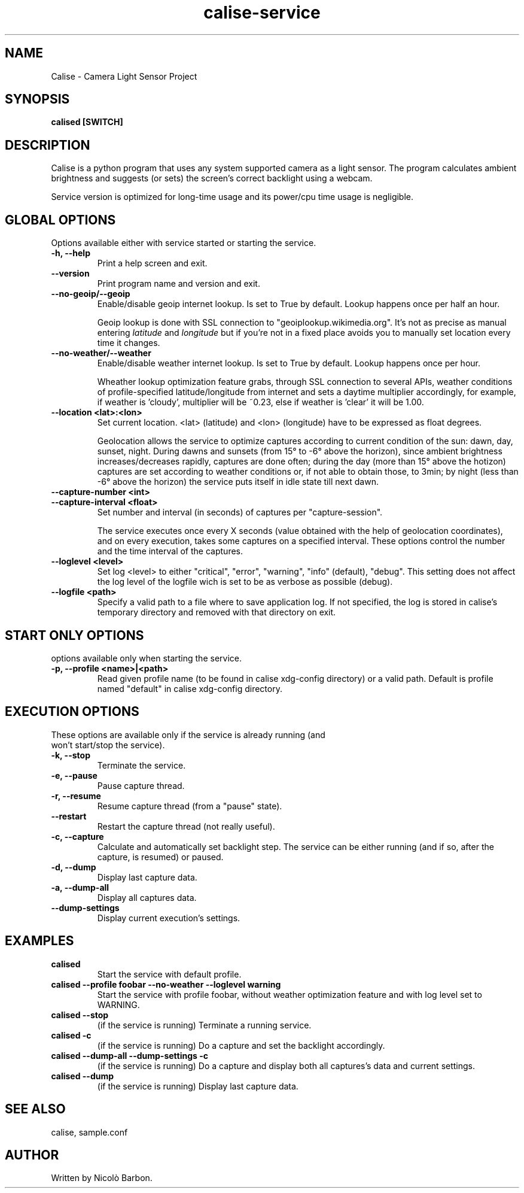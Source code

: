 .TH calise-service 1 "February 22 2012" "Nicolò Barbon"
.SH NAME
Calise \- Camera Light Sensor Project
.SH SYNOPSIS
.B calised
.BR [SWITCH]
.PP
.SH DESCRIPTION
Calise is a python program that uses any system supported camera as a light
sensor. The program calculates ambient brightness and suggests (or sets) the
screen's correct backlight using a webcam.

Service version is optimized for long-time usage and its power/cpu time usage
is negligible.

.PP
.SH GLOBAL OPTIONS
.TP
Options available either with service started or starting the service.
.TP
.B \-h, \-\-help
Print a help screen and exit.
.TP
.B \-\-version
Print program name and version and exit.
.TP
.B \-\-no-geoip/\-\-geoip
Enable/disable geoip internet lookup. Is set to True by default.
Lookup happens once per half an hour.

Geoip lookup is done with SSL connection to "geoiplookup.wikimedia.org".
It's not as precise as manual entering
.I latitude
and
.I longitude
but if you're not in a fixed place avoids you to manually set location every
time it changes.
.TP
.B \-\-no-weather/\-\-weather
Enable/disable weather internet lookup. Is set to True by default.
Lookup happens once per hour.

Wheather lookup optimization feature grabs, through SSL connection to several
APIs, weather conditions of profile-specified latitude/longitude from internet
and sets a daytime multiplier accordingly, for example, if weather is 'cloudy',
multiplier will be ~0.23, else if weather is 'clear' it will be 1.00.
.TP
.B \-\-location <lat>:<lon>
Set current location. <lat> (latitude) and <lon> (longitude) have to be
expressed as float degrees.

Geolocation allows the service to optimize captures according to current
condition of the sun: dawn, day, sunset, night. During dawns and sunsets (from
15° to -6° above the horizon), since ambient brightness increases/decreases
rapidly, captures are done often; during the day (more than 15° above the
hotizon) captures are set according to weather conditions or, if not able to
obtain those, to 3min; by night (less than -6° above the horizon) the service
puts itself in idle state till next dawn.
.TP
.B \-\-capture-number <int>
.TP
.B \-\-capture-interval <float>
Set number and interval (in seconds) of captures per "capture-session".

The service executes once every X seconds (value obtained with the help
of geolocation coordinates), and on every execution, takes some captures
on a specified interval. These options control the number and the time interval
of the captures.
.TP
.B \-\-loglevel <level>
Set log <level> to either "critical", "error", "warning", "info" (default),
"debug". This setting does not affect the log level of the logfile wich is set
to be as verbose as possible (debug).
.TP
.B \-\-logfile <path>
Specify a valid path to a file where to save application log. If not specified,
the log is stored in calise's temporary directory and removed with that
directory on exit.
.PP
.SH START ONLY OPTIONS
.TP
options available only when starting the service.
.TP
.B \-p, \-\-profile <name>|<path>
Read given profile name (to be found in calise xdg-config directory) or a
valid path. Default is profile named "default" in calise xdg-config directory.
.PP
.SH EXECUTION OPTIONS
.TP
These options are available only if the service is already running (and won't \
start/stop the service).
.TP
.B \-k, \-\-stop
Terminate the service.
.TP
.B \-e, \-\-pause
Pause capture thread.
.TP
.B \-r, \-\-resume
Resume capture thread (from a "pause" state).
.TP
.B \-\-restart
Restart the capture thread (not really useful).
.TP
.B \-c, \-\-capture
Calculate and automatically set backlight step. The service can be either
running (and if so, after the capture, is resumed) or paused.
.TP
.B \-d, \-\-dump
Display last capture data.
.TP
.B \-a, \-\-dump\-all
Display all captures data.
.TP
.B \-\-dump\-settings
Display current execution's settings.
.PP
.SH EXAMPLES
.TP
.B calised
Start the service with default profile.
.TP
.B calised \-\-profile foobar \-\-no\-weather \-\-loglevel warning
Start the service with profile foobar, without weather optimization feature and
with log level set to WARNING.
.TP
.B calised \-\-stop
(if the service is running) Terminate a running service.
.TP
.B calised \-c
(if the service is running) Do a capture and set the backlight accordingly.
.TP
.B calised \-\-dump\-all \-\-dump\-settings \-c
(if the service is running) Do a capture and display both all captures's data
and current settings.
.TP
.B calised \-\-dump
(if the service is running) Display last capture data.
.PP
.SH "SEE ALSO"
calise, sample.conf
.\.PP
.\.SH "HTML Documentation"
.\None
.SH AUTHOR
.TP
Written by Nicolò Barbon.
